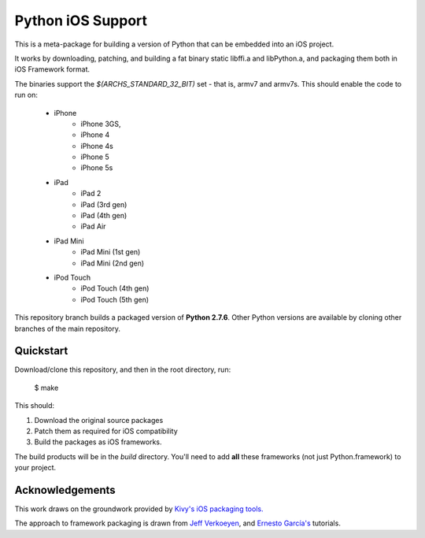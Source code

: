 Python iOS Support
==================

This is a meta-package for building a version of Python that can be embedded
into an iOS project.

It works by downloading, patching, and building a fat binary static libffi.a
and libPython.a, and packaging them both in iOS Framework format.

The binaries support the `$(ARCHS_STANDARD_32_BIT)` set - that is, armv7 and
armv7s. This should enable the code to run on:

    * iPhone
        - iPhone 3GS,
        - iPhone 4
        - iPhone 4s
        - iPhone 5
        - iPhone 5s
    * iPad
        - iPad 2
        - iPad (3rd gen)
        - iPad (4th gen)
        - iPad Air
    * iPad Mini
        - iPad Mini (1st gen)
        - iPad Mini (2nd gen)
    * iPod Touch
        - iPod Touch (4th gen)
        - iPod Touch (5th gen)

This repository branch builds a packaged version of **Python 2.7.6**.
Other Python versions are available by cloning other branches of the main
repository.

Quickstart
----------

Download/clone this repository, and then in the root directory, run:

    $ make

This should:

1. Download the original source packages
2. Patch them as required for iOS compatibility
3. Build the packages as iOS frameworks.

The build products will be in the `build` directory. You'll need to add
**all** these frameworks (not just Python.framework) to your project.

Acknowledgements
----------------

This work draws on the groundwork provided by `Kivy's iOS packaging tools.`_

The approach to framework packaging is drawn from `Jeff Verkoeyen`_, and
`Ernesto García's`_ tutorials.

.. _Kivy's iOS packaging tools.: https://github.com/kivy/kivy-ios

.. _Jeff Verkoeyen: https://github.com/jverkoey/iOS-Framework
.. _Ernesto García's: http://www.raywenderlich.com/41377/creating-a-static-library-in-ios-tutorial
